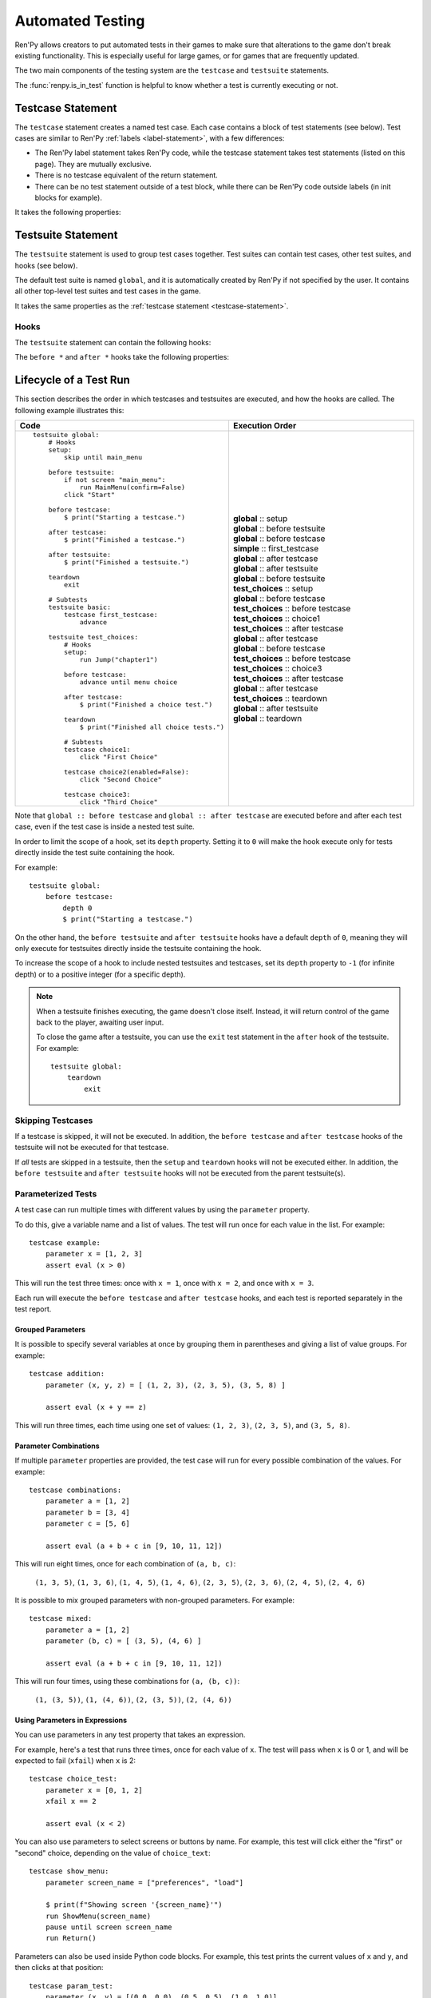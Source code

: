 ==================
Automated Testing
==================

Ren'Py allows creators to put automated tests in their games to make sure that
alterations to the game don't break existing functionality. This is especially
useful for large games, or for games that are frequently updated.

The two main components of the testing system are the ``testcase`` and
``testsuite`` statements.

The :func:`renpy.is_in_test` function is helpful to know whether a test is currently
executing or not.

.. _testcase-statement:

Testcase Statement
==================

The ``testcase`` statement creates a named test case. Each case contains a
block of test statements (see below). Test cases are similar to Ren'Py
:ref:`labels <label-statement>`, with a few differences:

- The Ren'Py label statement takes Ren'Py code, while the testcase statement
  takes test statements (listed on this page). They are mutually exclusive.
- There is no testcase equivalent of the return statement.
- There can be no test statement outside of a test block, while there can be
  Ren'Py code outside labels (in init blocks for example).

It takes the following properties:

.. var:: description

    A string describing the test case. This is used in the test report.

.. var:: enabled

    If this expression evaluates to ``False``, this test is skipped.
    Defaults to ``True``.

    This can conditionally disable tests, for example on platforms
    where they are not supported. ::

        testcase windows:
            enabled renpy.windows
            ...

        testcase not_on_mobile:
            enabled not renpy.mobile
            ...

    See :ref:`skipping-testcases` for more information.

.. var:: only

    If this expression evaluates to ``True``, only this test case
    (and other tests with ``only True``) will be run. Defaults to ``False``.

    See :ref:`skipping-testcases` for more information.

.. var:: xfail

    If this expression evaluates to ``True``, the test is expected to fail.
    If the test does fail, it will be marked as xfailed instead of failed.
    Defaults to ``False``.

.. var:: parameter

    A variable name (or tuple of variable names) and a list of values (or
    list of tuples of values). The test will run once for each value (or
    tuple of values) in the list.

    A test may have multiple ``parameter`` properties, in which case
    the test will run for every possible combination of the values.

    See :ref:`parameterized-tests` for more information.


Testsuite Statement
===================

The ``testsuite`` statement is used to group test cases together. Test suites
can contain test cases, other test suites, and hooks (see below).

The default test suite is named ``global``, and it is automatically created
by Ren'Py if not specified by the user. It contains all other top-level test suites
and test cases in the game.

It takes the same properties as the :ref:`testcase statement <testcase-statement>`.

Hooks
-----
The ``testsuite`` statement can contain the following hooks:

.. describe:: setup

    A block of test statements that is executed once, before running any tests
    contained within the current suite.

.. describe:: before testsuite

    A block of test statements that is executed repeatedly, running before each test suite
    within the current suite.

.. describe:: before testcase

    A block of test statements that is executed repeatedly, running before each test case
    within the current suite.

.. describe:: after testcase

    A block of test statements that is executed repeatedly, running after each test case
    in the current suite. The is run even if the testcase fails or raises an
    exception.

.. describe:: after testsuite

    A block of test statements that is executed repeatedly, running after each test suite
    in the current suite. The is run even if the testsuite fails or raises an
    exception.

.. describe:: teardown

    A block of test statements that is executed once, after running all tests
    contained within the current suite. This is run even if a test
    fails or raises an exception.

The ``before *`` and ``after *`` hooks take the following properties:

.. var:: depth

    An integer specifying how deep the hook should apply.

    For testcases, defaults to ``-1``, meaning it applies to all nested test suites and test cases.

    For testsuites, defaults to ``0``, meaning it applies only to test suites directly
    contained within the current suite.

    For more information, see :ref:`lifecycle-of-a-test-run`.

.. _lifecycle-of-a-test-run:

Lifecycle of a Test Run
=======================

This section describes the order in which testcases and testsuites are
executed, and how the hooks are called. The following example illustrates this:

.. csv-table::
   :header: "Code", "Execution Order"
   :widths: 50, 50

   "::

        testsuite global:
            # Hooks
            setup:
                skip until main_menu

            before testsuite:
                if not screen ""main_menu"":
                    run MainMenu(confirm=False)
                click ""Start""

            before testcase:
                $ print(""Starting a testcase."")

            after testcase:
                $ print(""Finished a testcase."")

            after testsuite:
                $ print(""Finished a testsuite."")

            teardown
                exit

            # Subtests
            testsuite basic:
                testcase first_testcase:
                    advance

            testsuite test_choices:
                # Hooks
                setup:
                    run Jump(""chapter1"")

                before testcase:
                    advance until menu choice

                after testcase:
                    $ print(""Finished a choice test."")

                teardown
                    $ print(""Finished all choice tests."")

                # Subtests
                testcase choice1:
                    click ""First Choice""

                testcase choice2(enabled=False):
                    click ""Second Choice""

                testcase choice3:
                    click ""Third Choice""


    ",".. container :: execution-block

            .. container :: execution-entry

                **global** :: setup

            .. container :: execution-block2

                .. container :: execution-entry

                    **global** :: before testsuite

                .. container :: execution-block2

                    .. container :: execution-entry2

                        **global** :: before testcase

                    .. container :: execution-entry3

                        **simple** :: first_testcase

                    .. container :: execution-entry2

                        **global** :: after testcase

                .. container :: execution-entry

                    **global** :: after testsuite

            .. container :: execution-block2

                .. container :: execution-entry

                    **global** :: before testsuite

                .. container :: execution-entry2

                    **test_choices** :: setup

                .. container :: execution-block2

                    .. container :: execution-entry2

                        **global** :: before testcase

                    .. container :: execution-entry2

                        **test_choices** :: before testcase

                    .. container :: execution-entry3

                        **test_choices** :: choice1

                    .. container :: execution-entry2

                        **test_choices** :: after testcase

                    .. container :: execution-entry2

                        **global** :: after testcase

                .. container :: execution-block2

                    .. container :: execution-entry2

                        **global** :: before testcase

                    .. container :: execution-entry2

                        **test_choices** :: before testcase

                    .. container :: execution-entry3

                        **test_choices** :: choice3

                    .. container :: execution-entry2

                        **test_choices** :: after testcase

                    .. container :: execution-entry2

                        **global** :: after testcase

                .. container :: execution-entry2

                    **test_choices** :: teardown

                .. container :: execution-entry

                    **global** :: after testsuite

            .. container :: execution-entry

                **global** :: teardown
    "

Note that ``global :: before testcase`` and ``global :: after testcase`` are
executed before and after each test case, even if the test case is inside a
nested test suite.

In order to limit the scope of a hook, set its ``depth`` property.
Setting it to ``0`` will make the hook execute only for tests
directly inside the test suite containing the hook.

For example::

    testsuite global:
        before testcase:
            depth 0
            $ print("Starting a testcase.")

On the other hand, the ``before testsuite`` and ``after testsuite`` hooks
have a default ``depth`` of ``0``, meaning they will only execute for testsuites
directly inside the testsuite containing the hook.

To increase the scope of a hook to include nested testsuites and testcases,
set its ``depth`` property to ``-1`` (for infinite depth) or to a positive
integer (for a specific depth).

.. note::

    When a testsuite finishes executing, the game doesn't close itself.
    Instead, it will return control of the game back to the player,
    awaiting user input.

    To close the game after a testsuite, you can use the ``exit`` test
    statement in the ``after`` hook of the testsuite. For example::

        testsuite global:
            teardown
                exit

.. _skipping-testcases:

Skipping Testcases
------------------
If a testcase is skipped, it will not be executed. In addition, the
``before testcase`` and ``after testcase`` hooks of the testsuite will not be executed
for that testcase.

If *all* tests are skipped in a testsuite, then the ``setup`` and
``teardown`` hooks will not be executed either. In addition, the
``before testsuite`` and ``after testsuite`` hooks will not be executed from
the parent testsuite(s).

.. _parameterized-tests:

Parameterized Tests
--------------------

A test case can run multiple times with different values by using the ``parameter`` property.

To do this, give a variable name and a list of values. The test will run once
for each value in the list. For example::

    testcase example:
        parameter x = [1, 2, 3]
        assert eval (x > 0)

This will run the test three times: once with ``x = 1``, once with ``x = 2``,
and once with ``x = 3``.

Each run will execute the ``before testcase`` and ``after testcase`` hooks,
and each test is reported separately in the test report.

Grouped Parameters
^^^^^^^^^^^^^^^^^^

It is possible to specify several variables at once by grouping them
in parentheses and giving a list of value groups. For example::

    testcase addition:
        parameter (x, y, z) = [ (1, 2, 3), (2, 3, 5), (3, 5, 8) ]

        assert eval (x + y == z)

This will run three times, each time using one set of values:
``(1, 2, 3)``, ``(2, 3, 5)``, and ``(3, 5, 8)``.

Parameter Combinations
^^^^^^^^^^^^^^^^^^^^^^

If multiple ``parameter`` properties are provided, the test case will run
for every possible combination of the values. For example::

    testcase combinations:
        parameter a = [1, 2]
        parameter b = [3, 4]
        parameter c = [5, 6]

        assert eval (a + b + c in [9, 10, 11, 12])

This will run eight times, once for each combination of ``(a, b, c)``:

    ``(1, 3, 5)``, ``(1, 3, 6)``, ``(1, 4, 5)``, ``(1, 4, 6)``, ``(2, 3, 5)``, ``(2, 3, 6)``, ``(2, 4, 5)``, ``(2, 4, 6)``

It is possible to mix grouped parameters with non-grouped parameters. For example::

    testcase mixed:
        parameter a = [1, 2]
        parameter (b, c) = [ (3, 5), (4, 6) ]

        assert eval (a + b + c in [9, 10, 11, 12])

This will run four times, using these combinations for ``(a, (b, c))``:

    ``(1, (3, 5))``, ``(1, (4, 6))``, ``(2, (3, 5))``, ``(2, (4, 6))``


Using Parameters in Expressions
^^^^^^^^^^^^^^^^^^^^^^^^^^^^^^^

You can use parameters in any test property that takes an expression.

For example, here's a test that runs three times, once for each value of ``x``.
The test will pass when ``x`` is 0 or 1, and will be expected to fail (``xfail``) when ``x`` is 2::

    testcase choice_test:
        parameter x = [0, 1, 2]
        xfail x == 2

        assert eval (x < 2)

You can also use parameters to select screens or buttons by name.
For example, this test will click either the "first" or "second" choice,
depending on the value of ``choice_text``::

    testcase show_menu:
        parameter screen_name = ["preferences", "load"]

        $ print(f"Showing screen '{screen_name}'")
        run ShowMenu(screen_name)
        pause until screen screen_name
        run Return()

Parameters can also be used inside Python code blocks.
For example, this test prints the current values of ``x`` and ``y``,
and then clicks at that position::

    testcase param_test:
        parameter (x, y) = [(0.0, 0.0), (0.5, 0.5), (1.0, 1.0)]

        $ print(f"Clicking at position ({x}, {y})")
        click pos (x, y)


Test Suites
^^^^^^^^^^^
Parameters can also be provided to the whole test suite. In this case, all hooks and test cases
inside the suite will run once for each parameter set.

Each parameterized run will execute the ``setup``, ``before/after testsuite``,
and ``teardown`` hooks.

For example::

    testsuite math_tests:
        parameter (x, y, z) [ (1, 2, 3), (2, 3, 5), (3, 5, 8) ]

        setup:
            $ print(f"Running math tests with x={x}, y={y}, z={z}")

        testcase addition:
            assert eval (x + y == z)

        testcase multiplication:
            assert eval (x*y == z*y - y*y)

Parameters may be nested, and all combinations will be tested. For example::

    testsuite parameter_field:
        parameter choice_text = ["first", "second"]

        testcase param_test2:
            parameter (x, y) = [(0.0, 0.0), (0.5,0.5)]

            advance until screen "choice"
            click choice_text
            click pos (x, y)

This will run four times, once for each combination of ``(choice_text, (x, y))``:

    ``("first", (0.0, 0.0))``, ``("first", (0.5, 0.5))``,
    ``("second", (0.0, 0.0))``, ``("second", (0.5, 0.5))``

.. warning::

    Test parameters are passed directly to tests, without any copying. If you change
    a parameter that is mutable (eg. a list or dictionary) inside a test, that change
    will affect other tests using the same object.

Exceptions And Failures
-----------------------
If an error occurs during a test case:

1. The test case will stop executing immediately
2. The ``after testcase`` hook of the testsuite containing the test case will run
3. If there are more test cases, they will continue to be executed (including the
   ``before testcase`` hook)
4. If no more test cases exist, the ``after`` hook of the testsuite will run

If an error occurs during a hook (eg. ``before testcase``):

1. The test suite will stop executing immediately
2. If the suite was called by another suite, the parent suite will continue
   executing.
3. If no parent suite exists, the game will end the test run.

Test Launch Options
===================

The test system accepts the following :doc:`command-line options <cli>`:

.. option:: --enable_all

    If provided, all test cases and test suites will be executed, regardless
    of their ``enabled`` property.

.. option:: --overwrite_screenshots

    If provided, existing screenshots will be overwritten when a
    :ref:`screenshot statement <test-screenshot-statement>` is executed.

.. option:: --hide-header

    If provided, the header at the start of the test run will be disabled.

.. option:: --hide-execution [no|hooks|testcases|all]

    If provided, test execution output will be hidden. ``hooks`` hides hooks,
    ``testcases`` hides test cases and hooks, and ``all`` hides everything.

.. option:: --hide-summary

    If provided, the summary at the end of the test run will be disabled.

.. option:: --report-detailed

    If provided, detailed information about each test will be shown during
    the run.

.. option:: --report-skipped

    If provided, information about skipped tests will be shown. This option
    should be used together with ``--report-detailed``.


Test Reporting
===================

After a test run, a report is printed to the console, listing all test cases
and their results. If the ``--print_details`` option is provided, the report
will include additional information about each test.

Below is an example of a test report after successfully testing "The Question":

.. image :: testcases_the_question.png
    :alt: Test report example
    :class: screenshot

Test results
------------

A test can have one of the following results:

- **Passed**: The test executed successfully, without any errors.
- **Failed**: The test executed, but one of the statements failed.
- **XFailed**: The test was expected to fail (because its ``xfail``
  property evaluated to ``True``), and it did fail.
- **XPassed**: The test was expected to fail (because its ``xfail``
  property evaluated to ``True``), but it passed instead.
- **Skipped**: The test was skipped, either because its ``enabled``
  property evaluated to ``False``, or because another test with ``only True``
  exists.

In general, a test is considered successful if it passed or xfailed,
and unsuccessful if it failed or xpassed.

Test Settings
=================

The following variables can be set to change the behavior of tests:

.. var:: _test.maximum_framerate

    A boolean specifying whether to use maximum framerate mode during tests.
    This will unlock the framerate beyond your screens refresh rate if possible.
    Defaults to ``True``.

.. var :: _test.timeout

    A float specifying the maximum number of seconds a test statement
    should wait for a condition to be met. Defaults to ``10.0``.

    This can be overridden on a per-statement basis by providing a ``timeout``
    property to statements that support it (like ``assert`` and ``until``).

.. var:: _test.force

    A boolean specifying whether to force the test to proceed even if
    ``renpy.config.suppress_underlay`` is ``True``. Defaults to ``False``.

.. var:: _test.transition_timeout

    A float specifying the maximum number of seconds to wait for a transition
    to complete before skipping it and proceeding with the test.
    Defaults to ``5.0``.

.. var:: _test.focus_trials

    An integer specifying how many times the test system should try to find
    a valid spot to :ref:`move the mouse <test-move-statement>` when using a
    selector without a position. Defaults to ``100``.

.. var:: _test.screenshot_directory

    A string specifying the directory to store screenshots in.
    Defaults to ``tests/screenshots``.


.. _test-statements:

Test Statements
===============

Test statements are the building blocks of test cases. They can be broadly
divided into three categories: command statements, condition/selector statements, and
control statements.

Basic Commands
--------------

.. _test-advance-statement:

Advance
^^^^^^^^^^

    Type: :dfn:`Command`

    .. describe:: advance

Advances the game by one dialogue line. ::

    advance
    advance until screen "choice"


Exit
^^^^^^^^^^

    Type: :dfn:`Command`

    .. describe:: exit

Quits the game without calling the confirmation screen.
Does not save the game when quitting. ::

    if eval need_to_confirm:
        # Asks for confirmation, and autosaves if config.autosave_on_quit is True
        run Quit(confirm=True)

    if eval persistent.quit_test_using_action:
        # Does not ask, but still autosaves if config.autosave_on_quit is True
        run Quit(confirm=False)

    exit # neither asks nor autosaves

Pass
^^^^^^^^^^

    Type: :dfn:`Command`

    .. describe:: pass

Does not do anything. It's a no-op, allowing for empty testcases. ::

    testcase not_yet_implemented:
        pass

Pause
^^^^^^^^^^

    Type: :dfn:`Command`

    .. describe:: pause [time (float)]

Pauses test execution for a given number of seconds. Similar to the
:ref:`pause-statement`, but requires a value, or it can be specified without
a time if it is followed by an `until` clause. ::

    pause 5.0
    pause until screen "inventory"

Run
^^^^^^^^^^

    Type: :dfn:`Command`

    .. describe:: run <action>

Runs the provided :doc:`screen-language action <screen_actions>` (or list of
actions).

Ready if and when a button containing the provided action (or list) would be
sensitive. ::

    testcase chapter_3:
        run Jump("chapter_3")

.. _test-skip-statement:

Skip
^^^^^^^^^^

    Type: :dfn:`Command`

    .. describe:: skip [fast]

Causes the game to begin skipping. If the game is in a menu context,
then this returns to the game. Otherwise, it just enables skipping.

If ``fast`` is provided, the game will skip directly to the next menu choice.

::

    skip
    skip fast
    skip until screen "choice"


Mouse Commands
----------------

Click
^^^^^^^^^^

    Type: :dfn:`Command`

    .. describe:: click [button (int)] [selector] [pos (x, y)]

Executes a simulated click on the screen. It takes the following optional
properties:

- ``button`` specifies which button of the simulated mouse is to be clicked
    with. It takes an integer and defaults to 1. 1 is a left-click, 2 is a
    right-click, 3 is a middle-click, 4 and 5 are additional buttons found on
    some mouses. Normally only 1 and 2 trigger any response from Ren'Py.

If ``selector`` and/or ``pos`` are given, the virtual test mouse is moved according to
the rules of the :ref:`move statement <test-move-statement>` before the click is sent.

.. ``always`` is not documented because useless in the case of the click clause by itself

Click behaves like a :ref:`pattern <test-text-selector>`\ -taking clause which would
not be given a pattern: if no ``pos`` is provided, it will look for a neutral
place where a click would not occur on a focusable element.

.. give example for both

.. note::

    Use the :ref:`advance <test-advance-statement>` or :ref:`skip <test-skip-statement>`
    statements if you want to advance the game's dialogue.
    Clicking may result in unpredictable results, depending on where the mouse
    is positioned and what is currently on the screen.

Drag
^^^^^^^^^^

    Type: :dfn:`Command`

    .. describe:: drag <[selector] [pos (x, y)]> to <[selector] [pos (x, y)]> [button (int)] [steps (int)]

Simulates a drag action on the screen. It takes the following properties:

- The first part (before the ``to``) specifies the starting point of the drag.
  It takes an optional ``selector`` and/or ``pos`` property, which are
  interpreted according to the rules of the :ref:`move statement <test-move-statement>`.
- The second part (after the ``to``) specifies the ending point of the drag.
  It also takes an optional ``selector`` and/or ``pos`` property, which are
  interpreted according to the rules of the :ref:`move statement <test-move-statement>`.
- ``button`` specifies which button of the simulated mouse is to be used
  for the drag. It takes an integer and defaults to 1. 1 is a left-click, 2 is a
  right-click, 3 is a middle-click, 4 and 5 are additional buttons found on
  some mouses. Normally only 1 and 2 trigger any response from Ren'Py.
- ``steps`` specifies how many intermediate steps the drag should take.
  It takes an integer and defaults to `10`. More steps result in a smoother
  drag, but also take more time.

::

    drag id "item_icon" to id "inventory_slot_3" button 1 steps 20
    drag pos (100, 200) to pos (400, 500) button 1
    drag id "item_icon" pos (0.5, 0.5) to pos (300, 400) steps 5
    drag pos (50, 50) to id "inventory_slot_1"
    drag pos (50, 50) to pos (150, 150)

.. _test-move-statement:

Move
^^^^^^^^^^

    Type: :dfn:`Command`

    .. describe:: move [selector] [pos (x, y)]

Moves the virtual test mouse to a given position on the screen.

If a ``selector`` is given, and:

- If ``pos`` is specified, the mouse is moved to that position relative to the selector.
- If no ``pos`` is specified, the mouse attempts to find a pixel that would focus the
  selector if clicked. This takes into account things like :propref:`focus_mask`.

If no ``selector`` is given, and:

- If ``pos`` is specified, the mouse is moved to that position relative to the screen.
- If no ``pos`` is specified, an error is thrown.

::

    # Move to a random clickable point within `back_btn`
    move id "back_btn"

    # Move to the center of `back_btn`
    move id "back_btn" pos (0.5, 0.5)

    # Move to a point 20 pixels right and 10 pixels down from the top-left corner of `back_btn`
    move id "back_btn" pos (20, 10)

    # Move to the top right corner of the screen
    move pos (1.0, 0.0)

    # Move to a point 20 pixels right and 10 pixels down from the top-left corner of the screen
    move pos (20, 10)

Scroll
^^^^^^^^^^

    Type: :dfn:`Command`

    .. describe:: scroll [amount (int)] [selector] [pos (x, y)]

Simulates a scroll event. It takes the following optional properties:

- ``amount`` specifies how many "notches" to scroll. It takes an integer
  and defaults to ``1``. Positive values scroll down, negative values scroll up.
- If ``selector`` and/or ``pos`` are given, the virtual test mouse is moved according to
  the rules of the :ref:`move statement <test-move-statement>` before the scroll is sent.

::

    scroll "bar"
    scroll id "inventory_scroll"
    scroll amount 10 id "inventory_scroll" pos (0.5, 0.5)
    scroll # scrolls down at the current mouse position

.. note::

    This only simulates the mousewheel event. You may consider using
    the Scroll action from :doc:`screen_actions`. ::

        run Scroll("inventory_scroll", "increase", amount="step", delay=1.0)

Keyboard Commands
-----------------

Keysym
^^^^^^^^^^

.. _test-keysym-statement:

    Type: :dfn:`Command`

    .. describe:: keysym <keysym> [selector] [pos (x, y)]

Simulate a keysym event. This includes the keys of :doc:`config.keymap <keymap>`.

If ``selector`` and/or ``pos`` are given, the virtual test mouse is moved according to
the rules of the :ref:`move statement <test-move-statement>` before the keysym is sent.

::

    keysym "skip"
    keysym "help"
    keysym "ctrl_K_a"
    keysym "K_BACKSPACE" repeat 30
    keysym "pad_a_press"

.. _test-type-statement:

Type
^^^^^^^^^^

    Type: :dfn:`Command`

    .. describe:: type <string> [selector] [pos (x, y)]

Types the provided string as if it was typed on the keyboard.

If ``selector`` and/or ``pos`` are given, the virtual test mouse is moved according to
the rules of the :ref:`move statement <test-move-statement>` before the text is sent.

::

    type "Hello, World!"

.. _test-conditions:

Condition Statements
--------------------

Conditions are used to check whether a certain condition is true or not.
They are used in condition-taking test statements
like ``if``, ``assert`` or ``until``.


Boolean Values
^^^^^^^^^^^^^^^^

Tests can use the literal boolean values ``True`` and ``False``.
These are always ready. ::

    if True:
        click "Start"

    if False:
        click "Settings" # does not execute, since the condition is always false


Boolean Operations
^^^^^^^^^^^^^^^^^^

    Conditions support the ``not``, ``and`` and ``or`` operators.
    That expression may or may not be enclosed in parentheses. ::

        assert eval (renpy.is_in_test() and screen "main_menu")
        advance until "ask her right" or label "chapter_five"
        click "Next" until not screen "choice"

.. _test-eval-statement:

Eval
^^^^^^^^^

    Type: :dfn:`Condition`

    .. describe:: eval <expression>

Evaluates the provided python expression. This exists only to be used inside condition-taking test
statements like ``assert``, ``if`` or ``until``. ::

    assert eval (renpy.is_in_test() and ("Ren'Py" in renpy.version_string))

.. note::

    Differences between a dollar-line and the eval clause:

    - Eval cannot be used on a line by itself, it must be used inside a
      statement like ``if`` or ``until``, while dollar-lines must be on
      their own line.
    - A dollar-line executes any python statement, which does not necessarily
      have a value - for example ``$ import math`` - while the eval clause
      requires a return value.

Label
^^^^^^^^^

    Type: :dfn:`Condition`

    .. describe:: label <labelname>

Checks if the provided Ren'Py label has been reached since the last time
a test statement was executed.

Considering the following example::

    run Jump("chapter_1")
    assert label chapter_1 # works
    assert label chapter_1 # fails

The first ``assert`` statement works because the label ``chapter_1`` has been
reached by the ``run Jump("chapter_1")`` statement. The second ``assert``
statement fails because the label ``chapter_1`` has not been reached again
since the first ``assert`` statement.

That also means the following example will not work::

    run Jump("chapter_1")
    advance repeat 3
    assert label chapter_1 # fails

.. warning::

    This test statement should not be confused with the Ren'Py native
    :ref:`label <label-statement>` statement it refers to, or with the unrelated
    :ref:`label element <sl-label>` used in screens.

Selector Statements
-------------------

Selector statements are used to check if a certain element is on the screen,
and to use that element for further actions.

Selectors are a special kind of condition.

Displayable Selector
^^^^^^^^^^^^^^^^^^^^

    Type: :dfn:`Condition, Selector`

Check if a screen or element with given id is currently displayed.

It takes one parameter, the name of the screen. It takes the following properties:

    .. TODO: Which ones need quotes, which ones don't?

    .. describe:: screen <name>

        The name of the screen to check.

    .. describe:: id <name>

        The id of the element to check.

    .. describe:: layer <name>

        The layer on which the screen is displayed. If not given, the layer is
        automatically determined by the screen name.

::

    if screen "main_menu":
        click "Start"

    advance until id "inventory_viewport" layer "overlay"

    click "Close" until not id "close_button"


.. _test-text-selector:

Text Selector
^^^^^^^^^^^^^^^^^^^^

    Type: :dfn:`Condition, Selector`

    .. describe:: "<text>" [raw]

The ``text`` selector takes a string which resolves to a target
found on the screen. The search is performed by going through all focusable
elements on the screen (which are typically buttons and the main textbox),
and looking through their text and :propref:`alt` text.

This search is case-insensitive and looks for the shortest match.
For example, if the string ``"log"`` is given, and the screen contains
the texts ``"CATALOG"`` and ``"illogical"``, the target
will be the ``"CATALOG"`` text.

If ``raw`` is given, the search is performed on the text as given in the
script, before translation and :ref:`interpolation <text-interpolation>`.
If not given, the search is performed on the text as it appears on screen,
after translation and interpolation.

::

    # This may be in a button
    skip until "Start Game"

    # This may be in the main textbox
    advance until "Hey, that's not fair!"

    # Case-insensitive search
    assert "AsK HeR RighT AwaY"

    # Search unsubstituted text
    assert "Welcome, Eileen!"
    assert "Welcome, [player_name]!" raw

    # Search untranslated text after changing the language
    run Language("japanese")
    assert "スタート"
    assert "Start" raw


Control Statements
------------------

These statements control the flow of the test execution.

Assert
^^^^^^^^^^

    Type: :dfn:`Control`

    .. describe:: assert <condition> [timeout (float)] [xfail (bool)]

This statement takes a condition and raise a
RenpyTestAssertionError if the condition is not met at the time when
the assert statement executes.

If a ``timeout`` is given, the statement will wait up to that many seconds
for the condition to be met. If the condition is not met within that time,
the assertion fails.

If ``xfail`` is set to ``True``, the assert statement is expected to fail.
This inverts the meaning of the statement: if the condition is met, the
assertion fails. If the condition is not met, the assertion passes.

::

    assert screen "main_menu"
    assert eval some_function(args)
    assert id "start_button" timeout 5.0

.. seealso::

    - `Python asserts <https://docs.python.org/reference/simple_stmts.html#the-assert-statement>`__
    - `Boolean evaluation <https://docs.python.org/library/stdtypes.html#truth-value-testing>`__


If
^^^^^^^^^

    Type: :dfn:`Control`

    .. describe:: if <condition>

This statement executes a block of test statements if and when the provided
condition is met.

Example::

    if label "chapter_five":
        exit

    if eval (persistent.should_advance and i_should_advance["now"]):
        advance

The ``elif`` and ``else`` statements can be used to add
additional conditions to the ``if`` statement. ::

    if eval persistent.should_advance:
        advance
    elif eval i_should_advance["now"]:
        advance
    else:
        click "Start"


Repeat
^^^^^^^^^

    Type: :dfn:`Control`

    .. describe:: <command> repeat <number> [timeout (float)]

Repeats a statement for a given number of times. It consists of an
Command statement on the left-hand side and a number of repetitions
on the right-hand side, separated by the word ``repeat``. ::

    click "+" repeat 3
    keysym "K_BACKSPACE" repeat 10
    advance repeat 3

.. _test-screenshot-statement:

Screenshot
^^^^^^^^^^

    Type: :dfn:`Command`

    .. describe:: screenshot <path> [max_pixel_difference (int or float)] [crop (x, y, width, height)]

Takes a screenshot of the current screen and saves it to the provided path.

- ``path`` specifies the path (relative to ``_test.screenshot_directory``)
  where the screenshot will be saved. It may include a file extension.
  Only ``.png`` is supported.
- ``max_pixel_difference`` specifies how many pixels may differ between
  the taken screenshot and an existing screenshot for the test to pass.
  Integer values specify the number of pixels, while float values
  specify a percentage of the total number of pixels. Defaults to ``0``.
- ``crop`` specifies a rectangle to crop the screenshot to, given as
  ``(x, y, width, height)``. Coordinates must be given as integers.

If the project is in a git repository, the hash of the current commit is
automatically appended to the filename as ``@{hash}.png``. This allows
the developer to track changes to screenshots over time.

If the file already exists, the current screenshot is compared to the existing
file. If the files differ by more than ``max_pixel_difference`` pixels, a
RenpyTestScreenshotError is raised.

To overwrite an existing screenshot, either delete the file or run the test with
the ``--overwrite_screenshots`` command-line option.

::

    screenshot "screens/main_menu.png"
    screenshot "screens/inventory" max_pixel_difference 0.01
    screenshot "button.png" crop (10, 10, 100, 50)

This may be used in a parameterized test to take multiple screenshots::

    testcase screen_tester:
        parameter screen_name = ["inventory", "stats", "map"]

        run Show(screen_name)
        screenshot f"screens/{screen_name}.png"

Until
^^^^^^^^^

    Type: :dfn:`Control`

    .. describe:: <command> until <condition> [timeout (float)]

Repeats a statement until a condition is met. It consists of an
Command statement on the left-hand side and a condition on the right-hand
side, separated by the word ``until``.

If and when the condition on the right is met, control is
passed to the next statement. Otherwise, the left-hand statement
is executed repeatedly until the condition is ready.

If a ``timeout`` is given, the statement will wait up to that many seconds
for the condition to be met. If the condition is not met within that time,
a RenpyTestTimeoutError is raised.

This timeout temporarily overrides the global ``_test.timeout`` setting.

::

    advance until screen "choice"
    click "Next"
    advance until label "chapter_5"

    skip until screen "inventory" timeout 20.0


Python Blocks And Dollar-Lines
------------------------------

A :ref:`python block <python-statement>` or a :ref:`dollar-line` can be added
within a testcase. Unlike in normal Ren'Py code, the python blocks don't take
the ``in substore`` parameter, but it does take the ``hide`` keyword. They
(both) allow execution of arbitrary python code.

Init code gets executed before the test occurs, so functions and classes defined
in ``init python`` blocks can be called in test python blocks and in test
dollar-lines. For example::

    init python in test:
        def afunction():
            if renpy.is_in_test():
                return "test"
            return "not test"

    testcase default:
        $ print(test.afunction()) # ends up in the console